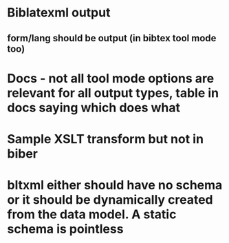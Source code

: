 * Biblatexml output
** form/lang should be output (in bibtex tool mode too)
* Docs - not all tool mode options are relevant for all output types, table in docs saying which does what
* Sample XSLT transform but not in biber
* bltxml either should have no schema or it should be dynamically created from the data model. A static schema is pointless
